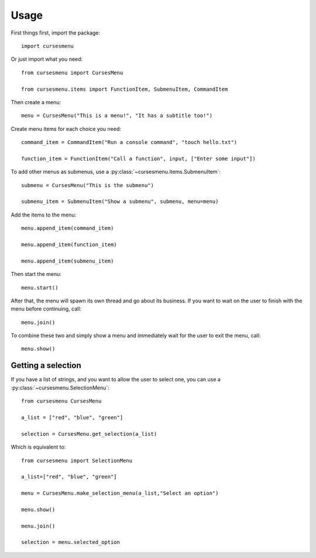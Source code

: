 Usage
=====

First things first, import the package::

    import cursesmenu

Or just import what you need::

    from cursesmenu import CursesMenu

    from cursesmenu.items import FunctionItem, SubmenuItem, CommandItem

Then create a menu::

    menu = CursesMenu("This is a menu!", "It has a subtitle too!")

Create menu items for each choice you need::

    command_item = CommandItem("Run a console command", "touch hello.txt")

    function_item = FunctionItem("Call a function", input, ["Enter some input"])

To add other menus as submenus, use a :py:class:`~cursesmenu.items.SubmenuItem`::

    submenu = CursesMenu("This is the submenu")

    submenu_item = SubmenuItem("Show a submenu", submenu, menu=menu)

Add the items to the menu::

    menu.append_item(command_item)

    menu.append_item(function_item)

    menu.append_item(submenu_item)

Then start the menu::

    menu.start()

After that, the menu will spawn its own thread and go about its business. If you want to wait on the user to finish
with the menu before continuing, call::

    menu.join()

To combine these two and simply show a menu and immediately wait for the user to exit the menu, call::

    menu.show()

Getting a selection
-------------------

If you have a list of strings, and you want to allow the user to select one, you can use a
:py:class:`~cursesmenu.SelectionMenu`::

    from cursesmenu CursesMenu

    a_list = ["red", "blue", "green"]

    selection = CursesMenu.get_selection(a_list)

Which is equivalent to::

    from cursesmenu import SelectionMenu

    a_list=["red", "blue", "green"]

    menu = CursesMenu.make_selection_menu(a_list,"Select an option")

    menu.show()

    menu.join()

    selection = menu.selected_option
